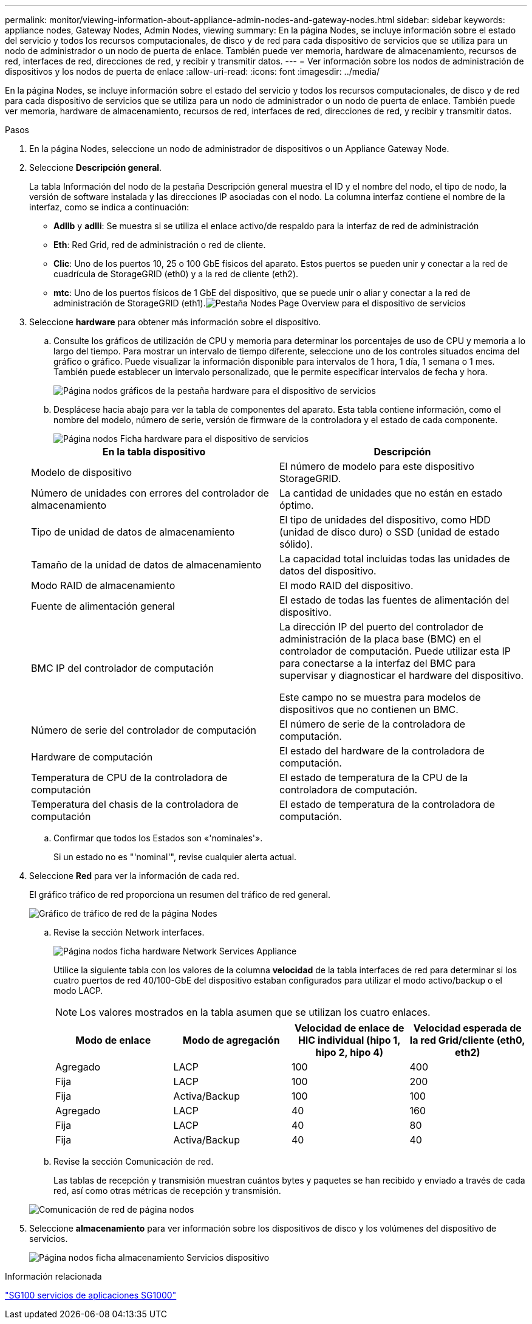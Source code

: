 ---
permalink: monitor/viewing-information-about-appliance-admin-nodes-and-gateway-nodes.html 
sidebar: sidebar 
keywords: appliance nodes, Gateway Nodes, Admin Nodes, viewing 
summary: En la página Nodes, se incluye información sobre el estado del servicio y todos los recursos computacionales, de disco y de red para cada dispositivo de servicios que se utiliza para un nodo de administrador o un nodo de puerta de enlace. También puede ver memoria, hardware de almacenamiento, recursos de red, interfaces de red, direcciones de red, y recibir y transmitir datos. 
---
= Ver información sobre los nodos de administración de dispositivos y los nodos de puerta de enlace
:allow-uri-read: 
:icons: font
:imagesdir: ../media/


[role="lead"]
En la página Nodes, se incluye información sobre el estado del servicio y todos los recursos computacionales, de disco y de red para cada dispositivo de servicios que se utiliza para un nodo de administrador o un nodo de puerta de enlace. También puede ver memoria, hardware de almacenamiento, recursos de red, interfaces de red, direcciones de red, y recibir y transmitir datos.

.Pasos
. En la página Nodes, seleccione un nodo de administrador de dispositivos o un Appliance Gateway Node.
. Seleccione *Descripción general*.
+
La tabla Información del nodo de la pestaña Descripción general muestra el ID y el nombre del nodo, el tipo de nodo, la versión de software instalada y las direcciones IP asociadas con el nodo. La columna interfaz contiene el nombre de la interfaz, como se indica a continuación:

+
** *Adllb* y *adlli*: Se muestra si se utiliza el enlace activo/de respaldo para la interfaz de red de administración
** *Eth*: Red Grid, red de administración o red de cliente.
** *Clic*: Uno de los puertos 10, 25 o 100 GbE físicos del aparato. Estos puertos se pueden unir y conectar a la red de cuadrícula de StorageGRID (eth0) y a la red de cliente (eth2).
** *mtc*: Uno de los puertos físicos de 1 GbE del dispositivo, que se puede unir o aliar y conectar a la red de administración de StorageGRID (eth1).image:../media/nodes_page_overview_tab_services_appliance.png["Pestaña Nodes Page Overview para el dispositivo de servicios"]


. Seleccione *hardware* para obtener más información sobre el dispositivo.
+
.. Consulte los gráficos de utilización de CPU y memoria para determinar los porcentajes de uso de CPU y memoria a lo largo del tiempo. Para mostrar un intervalo de tiempo diferente, seleccione uno de los controles situados encima del gráfico o gráfico. Puede visualizar la información disponible para intervalos de 1 hora, 1 día, 1 semana o 1 mes. También puede establecer un intervalo personalizado, que le permite especificar intervalos de fecha y hora.
+
image::../media/nodes_page_hardware_tab_graphs_services_appliance.png[Página nodos gráficos de la pestaña hardware para el dispositivo de servicios]

.. Desplácese hacia abajo para ver la tabla de componentes del aparato. Esta tabla contiene información, como el nombre del modelo, número de serie, versión de firmware de la controladora y el estado de cada componente.
+
image::../media/nodes_page_hardware_tab_services_appliance_do_not_use.png[Página nodos Ficha hardware para el dispositivo de servicios]

+
|===
| En la tabla dispositivo | Descripción 


 a| 
Modelo de dispositivo
 a| 
El número de modelo para este dispositivo StorageGRID.



 a| 
Número de unidades con errores del controlador de almacenamiento
 a| 
La cantidad de unidades que no están en estado óptimo.



 a| 
Tipo de unidad de datos de almacenamiento
 a| 
El tipo de unidades del dispositivo, como HDD (unidad de disco duro) o SSD (unidad de estado sólido).



 a| 
Tamaño de la unidad de datos de almacenamiento
 a| 
La capacidad total incluidas todas las unidades de datos del dispositivo.



 a| 
Modo RAID de almacenamiento
 a| 
El modo RAID del dispositivo.



 a| 
Fuente de alimentación general
 a| 
El estado de todas las fuentes de alimentación del dispositivo.



 a| 
BMC IP del controlador de computación
 a| 
La dirección IP del puerto del controlador de administración de la placa base (BMC) en el controlador de computación. Puede utilizar esta IP para conectarse a la interfaz del BMC para supervisar y diagnosticar el hardware del dispositivo.

Este campo no se muestra para modelos de dispositivos que no contienen un BMC.



 a| 
Número de serie del controlador de computación
 a| 
El número de serie de la controladora de computación.



 a| 
Hardware de computación
 a| 
El estado del hardware de la controladora de computación.



 a| 
Temperatura de CPU de la controladora de computación
 a| 
El estado de temperatura de la CPU de la controladora de computación.



 a| 
Temperatura del chasis de la controladora de computación
 a| 
El estado de temperatura de la controladora de computación.

|===
.. Confirmar que todos los Estados son «'nominales'».
+
Si un estado no es "'nominal'", revise cualquier alerta actual.



. Seleccione *Red* para ver la información de cada red.
+
El gráfico tráfico de red proporciona un resumen del tráfico de red general.

+
image::../media/nodes_page_network_traffic_graph.gif[Gráfico de tráfico de red de la página Nodes]

+
.. Revise la sección Network interfaces.
+
image::../media/nodes_page_hardware_tab_network_services_appliance.png[Página nodos ficha hardware Network Services Appliance]

+
Utilice la siguiente tabla con los valores de la columna *velocidad* de la tabla interfaces de red para determinar si los cuatro puertos de red 40/100-GbE del dispositivo estaban configurados para utilizar el modo activo/backup o el modo LACP.

+

NOTE: Los valores mostrados en la tabla asumen que se utilizan los cuatro enlaces.

+
|===
| Modo de enlace | Modo de agregación | Velocidad de enlace de HIC individual (hipo 1, hipo 2, hipo 4) | Velocidad esperada de la red Grid/cliente (eth0, eth2) 


 a| 
Agregado
 a| 
LACP
 a| 
100
 a| 
400



 a| 
Fija
 a| 
LACP
 a| 
100
 a| 
200



 a| 
Fija
 a| 
Activa/Backup
 a| 
100
 a| 
100



 a| 
Agregado
 a| 
LACP
 a| 
40
 a| 
160



 a| 
Fija
 a| 
LACP
 a| 
40
 a| 
80



 a| 
Fija
 a| 
Activa/Backup
 a| 
40
 a| 
40

|===
.. Revise la sección Comunicación de red.
+
Las tablas de recepción y transmisión muestran cuántos bytes y paquetes se han recibido y enviado a través de cada red, así como otras métricas de recepción y transmisión.

+
image::../media/nodes_page_network_communication.gif[Comunicación de red de página nodos]



. Seleccione *almacenamiento* para ver información sobre los dispositivos de disco y los volúmenes del dispositivo de servicios.
+
image::../media/nodes_page_storage_tab_services_appliance.png[Página nodos ficha almacenamiento Servicios dispositivo]



.Información relacionada
link:../sg100-1000/index.html["SG100  servicios de aplicaciones SG1000"]

